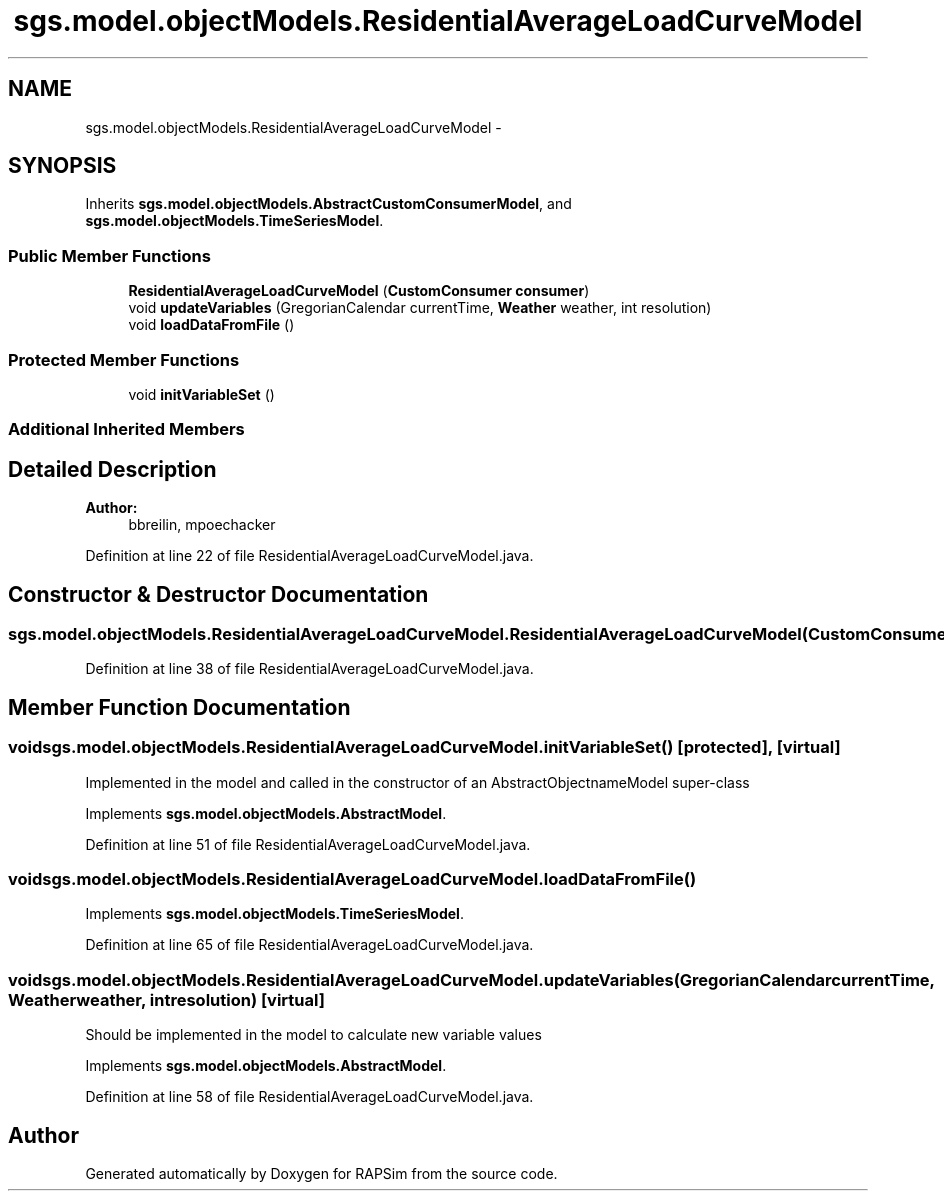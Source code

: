 .TH "sgs.model.objectModels.ResidentialAverageLoadCurveModel" 3 "Wed Oct 28 2015" "Version 0.92" "RAPSim" \" -*- nroff -*-
.ad l
.nh
.SH NAME
sgs.model.objectModels.ResidentialAverageLoadCurveModel \- 
.SH SYNOPSIS
.br
.PP
.PP
Inherits \fBsgs\&.model\&.objectModels\&.AbstractCustomConsumerModel\fP, and \fBsgs\&.model\&.objectModels\&.TimeSeriesModel\fP\&.
.SS "Public Member Functions"

.in +1c
.ti -1c
.RI "\fBResidentialAverageLoadCurveModel\fP (\fBCustomConsumer\fP \fBconsumer\fP)"
.br
.ti -1c
.RI "void \fBupdateVariables\fP (GregorianCalendar currentTime, \fBWeather\fP weather, int resolution)"
.br
.ti -1c
.RI "void \fBloadDataFromFile\fP ()"
.br
.in -1c
.SS "Protected Member Functions"

.in +1c
.ti -1c
.RI "void \fBinitVariableSet\fP ()"
.br
.in -1c
.SS "Additional Inherited Members"
.SH "Detailed Description"
.PP 

.PP
\fBAuthor:\fP
.RS 4
bbreilin, mpoechacker 
.RE
.PP

.PP
Definition at line 22 of file ResidentialAverageLoadCurveModel\&.java\&.
.SH "Constructor & Destructor Documentation"
.PP 
.SS "sgs\&.model\&.objectModels\&.ResidentialAverageLoadCurveModel\&.ResidentialAverageLoadCurveModel (\fBCustomConsumer\fPconsumer)"

.PP
Definition at line 38 of file ResidentialAverageLoadCurveModel\&.java\&.
.SH "Member Function Documentation"
.PP 
.SS "void sgs\&.model\&.objectModels\&.ResidentialAverageLoadCurveModel\&.initVariableSet ()\fC [protected]\fP, \fC [virtual]\fP"
Implemented in the model and called in the constructor of an AbstractObjectnameModel super-class 
.PP
Implements \fBsgs\&.model\&.objectModels\&.AbstractModel\fP\&.
.PP
Definition at line 51 of file ResidentialAverageLoadCurveModel\&.java\&.
.SS "void sgs\&.model\&.objectModels\&.ResidentialAverageLoadCurveModel\&.loadDataFromFile ()"

.PP
Implements \fBsgs\&.model\&.objectModels\&.TimeSeriesModel\fP\&.
.PP
Definition at line 65 of file ResidentialAverageLoadCurveModel\&.java\&.
.SS "void sgs\&.model\&.objectModels\&.ResidentialAverageLoadCurveModel\&.updateVariables (GregorianCalendarcurrentTime, \fBWeather\fPweather, intresolution)\fC [virtual]\fP"
Should be implemented in the model to calculate new variable values 
.PP
Implements \fBsgs\&.model\&.objectModels\&.AbstractModel\fP\&.
.PP
Definition at line 58 of file ResidentialAverageLoadCurveModel\&.java\&.

.SH "Author"
.PP 
Generated automatically by Doxygen for RAPSim from the source code\&.
